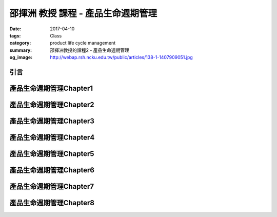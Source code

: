 ===================================
邵揮洲 教授 課程 - 產品生命週期管理
===================================

:date: 2017-04-10
:tags: Class
:category: product life cycle management
:summary: 邵揮洲教授的課程2 - 產品生命週期管理
:og_image: http://webap.rsh.ncku.edu.tw/public/articles/138-1-1407909051.jpg

----
引言
----

.. raw:: html

 <iframe width="560" height="315" src="https://www.youtube.com/embed/UDk7m3voTjI" frameborder="0" allowfullscreen></iframe>

------------------------
產品生命週期管理Chapter1
------------------------

------------------------
產品生命週期管理Chapter2
------------------------

------------------------
產品生命週期管理Chapter3
------------------------

------------------------
產品生命週期管理Chapter4
------------------------

------------------------
產品生命週期管理Chapter5
------------------------

------------------------
產品生命週期管理Chapter6
------------------------

------------------------
產品生命週期管理Chapter7
------------------------

------------------------
產品生命週期管理Chapter8
------------------------

